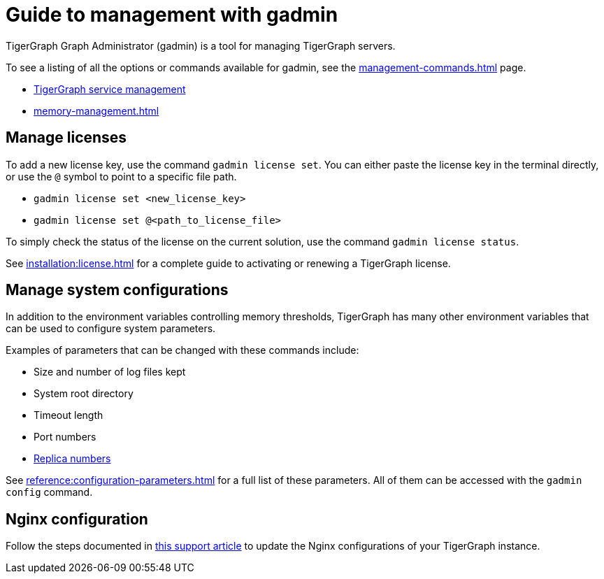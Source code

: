 = Guide to management with gadmin
:description: Managing TigerGraph Servers with gadmin.
:page-aliases: gadmin:management-with-gadmin.adoc

TigerGraph Graph Administrator (gadmin) is a tool for managing TigerGraph servers.

To see a listing of all the options or commands available for gadmin, see the xref:management-commands.adoc[] page.

* xref:manage-services.adoc[TigerGraph service management]
* xref:memory-management.adoc[]

== Manage licenses

To add a new license key, use the command `gadmin license set`. You can either paste the license key in the terminal directly, or use the `@` symbol to point to a specific file path.

* `gadmin license set <new_license_key>`
* `gadmin license set @<path_to_license_file>`

To simply check the status of the license on the current solution, use the command `gadmin license status`.

See xref:installation:license.adoc[] for a complete guide to activating or renewing a TigerGraph license.

== Manage system configurations

In addition to the environment variables controlling memory thresholds, TigerGraph has many other environment variables that can be used to configure system parameters.

Examples of parameters that can be changed with these commands include:

* Size and number of log files kept
* System root directory
* Timeout length
* Port numbers
* xref:crr:cross-region-replication.adoc[Replica numbers]



See xref:reference:configuration-parameters.adoc[] for a full list of these parameters. All of them can be accessed with the `gadmin config` command.

== Nginx configuration

Follow the steps documented in https://tigergraph.freshdesk.com/support/solutions/articles/5000867964-change-default-value-for-fastcgi-read-timeout-nginx-configuration-[this support article] to update the Nginx configurations of your TigerGraph instance.

